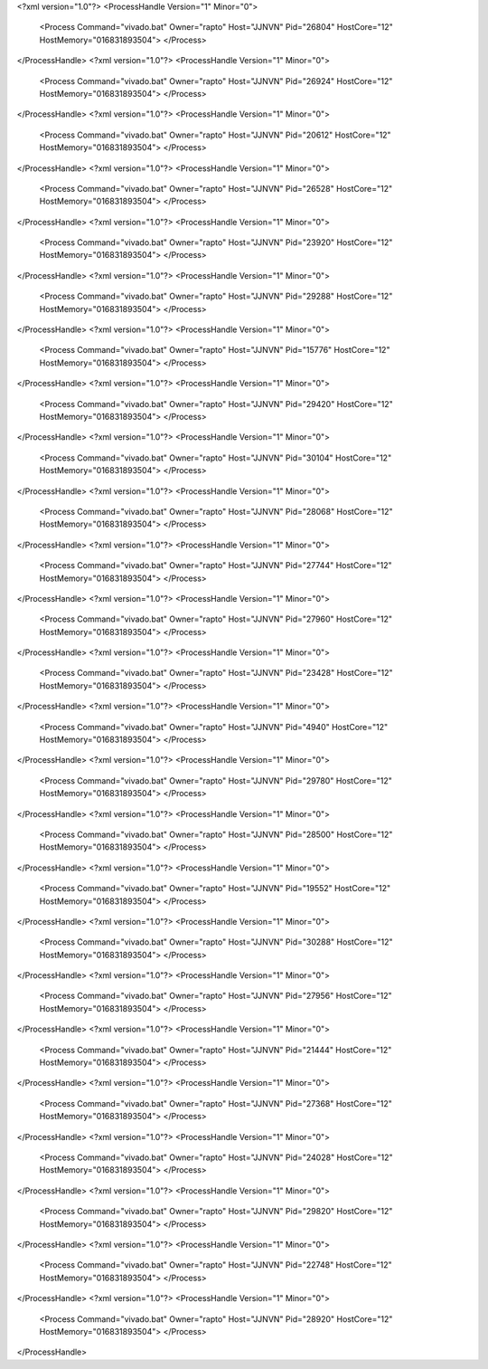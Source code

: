 <?xml version="1.0"?>
<ProcessHandle Version="1" Minor="0">
    <Process Command="vivado.bat" Owner="rapto" Host="JJNVN" Pid="26804" HostCore="12" HostMemory="016831893504">
    </Process>
</ProcessHandle>
<?xml version="1.0"?>
<ProcessHandle Version="1" Minor="0">
    <Process Command="vivado.bat" Owner="rapto" Host="JJNVN" Pid="26924" HostCore="12" HostMemory="016831893504">
    </Process>
</ProcessHandle>
<?xml version="1.0"?>
<ProcessHandle Version="1" Minor="0">
    <Process Command="vivado.bat" Owner="rapto" Host="JJNVN" Pid="20612" HostCore="12" HostMemory="016831893504">
    </Process>
</ProcessHandle>
<?xml version="1.0"?>
<ProcessHandle Version="1" Minor="0">
    <Process Command="vivado.bat" Owner="rapto" Host="JJNVN" Pid="26528" HostCore="12" HostMemory="016831893504">
    </Process>
</ProcessHandle>
<?xml version="1.0"?>
<ProcessHandle Version="1" Minor="0">
    <Process Command="vivado.bat" Owner="rapto" Host="JJNVN" Pid="23920" HostCore="12" HostMemory="016831893504">
    </Process>
</ProcessHandle>
<?xml version="1.0"?>
<ProcessHandle Version="1" Minor="0">
    <Process Command="vivado.bat" Owner="rapto" Host="JJNVN" Pid="29288" HostCore="12" HostMemory="016831893504">
    </Process>
</ProcessHandle>
<?xml version="1.0"?>
<ProcessHandle Version="1" Minor="0">
    <Process Command="vivado.bat" Owner="rapto" Host="JJNVN" Pid="15776" HostCore="12" HostMemory="016831893504">
    </Process>
</ProcessHandle>
<?xml version="1.0"?>
<ProcessHandle Version="1" Minor="0">
    <Process Command="vivado.bat" Owner="rapto" Host="JJNVN" Pid="29420" HostCore="12" HostMemory="016831893504">
    </Process>
</ProcessHandle>
<?xml version="1.0"?>
<ProcessHandle Version="1" Minor="0">
    <Process Command="vivado.bat" Owner="rapto" Host="JJNVN" Pid="30104" HostCore="12" HostMemory="016831893504">
    </Process>
</ProcessHandle>
<?xml version="1.0"?>
<ProcessHandle Version="1" Minor="0">
    <Process Command="vivado.bat" Owner="rapto" Host="JJNVN" Pid="28068" HostCore="12" HostMemory="016831893504">
    </Process>
</ProcessHandle>
<?xml version="1.0"?>
<ProcessHandle Version="1" Minor="0">
    <Process Command="vivado.bat" Owner="rapto" Host="JJNVN" Pid="27744" HostCore="12" HostMemory="016831893504">
    </Process>
</ProcessHandle>
<?xml version="1.0"?>
<ProcessHandle Version="1" Minor="0">
    <Process Command="vivado.bat" Owner="rapto" Host="JJNVN" Pid="27960" HostCore="12" HostMemory="016831893504">
    </Process>
</ProcessHandle>
<?xml version="1.0"?>
<ProcessHandle Version="1" Minor="0">
    <Process Command="vivado.bat" Owner="rapto" Host="JJNVN" Pid="23428" HostCore="12" HostMemory="016831893504">
    </Process>
</ProcessHandle>
<?xml version="1.0"?>
<ProcessHandle Version="1" Minor="0">
    <Process Command="vivado.bat" Owner="rapto" Host="JJNVN" Pid="4940" HostCore="12" HostMemory="016831893504">
    </Process>
</ProcessHandle>
<?xml version="1.0"?>
<ProcessHandle Version="1" Minor="0">
    <Process Command="vivado.bat" Owner="rapto" Host="JJNVN" Pid="29780" HostCore="12" HostMemory="016831893504">
    </Process>
</ProcessHandle>
<?xml version="1.0"?>
<ProcessHandle Version="1" Minor="0">
    <Process Command="vivado.bat" Owner="rapto" Host="JJNVN" Pid="28500" HostCore="12" HostMemory="016831893504">
    </Process>
</ProcessHandle>
<?xml version="1.0"?>
<ProcessHandle Version="1" Minor="0">
    <Process Command="vivado.bat" Owner="rapto" Host="JJNVN" Pid="19552" HostCore="12" HostMemory="016831893504">
    </Process>
</ProcessHandle>
<?xml version="1.0"?>
<ProcessHandle Version="1" Minor="0">
    <Process Command="vivado.bat" Owner="rapto" Host="JJNVN" Pid="30288" HostCore="12" HostMemory="016831893504">
    </Process>
</ProcessHandle>
<?xml version="1.0"?>
<ProcessHandle Version="1" Minor="0">
    <Process Command="vivado.bat" Owner="rapto" Host="JJNVN" Pid="27956" HostCore="12" HostMemory="016831893504">
    </Process>
</ProcessHandle>
<?xml version="1.0"?>
<ProcessHandle Version="1" Minor="0">
    <Process Command="vivado.bat" Owner="rapto" Host="JJNVN" Pid="21444" HostCore="12" HostMemory="016831893504">
    </Process>
</ProcessHandle>
<?xml version="1.0"?>
<ProcessHandle Version="1" Minor="0">
    <Process Command="vivado.bat" Owner="rapto" Host="JJNVN" Pid="27368" HostCore="12" HostMemory="016831893504">
    </Process>
</ProcessHandle>
<?xml version="1.0"?>
<ProcessHandle Version="1" Minor="0">
    <Process Command="vivado.bat" Owner="rapto" Host="JJNVN" Pid="24028" HostCore="12" HostMemory="016831893504">
    </Process>
</ProcessHandle>
<?xml version="1.0"?>
<ProcessHandle Version="1" Minor="0">
    <Process Command="vivado.bat" Owner="rapto" Host="JJNVN" Pid="29820" HostCore="12" HostMemory="016831893504">
    </Process>
</ProcessHandle>
<?xml version="1.0"?>
<ProcessHandle Version="1" Minor="0">
    <Process Command="vivado.bat" Owner="rapto" Host="JJNVN" Pid="22748" HostCore="12" HostMemory="016831893504">
    </Process>
</ProcessHandle>
<?xml version="1.0"?>
<ProcessHandle Version="1" Minor="0">
    <Process Command="vivado.bat" Owner="rapto" Host="JJNVN" Pid="28920" HostCore="12" HostMemory="016831893504">
    </Process>
</ProcessHandle>
